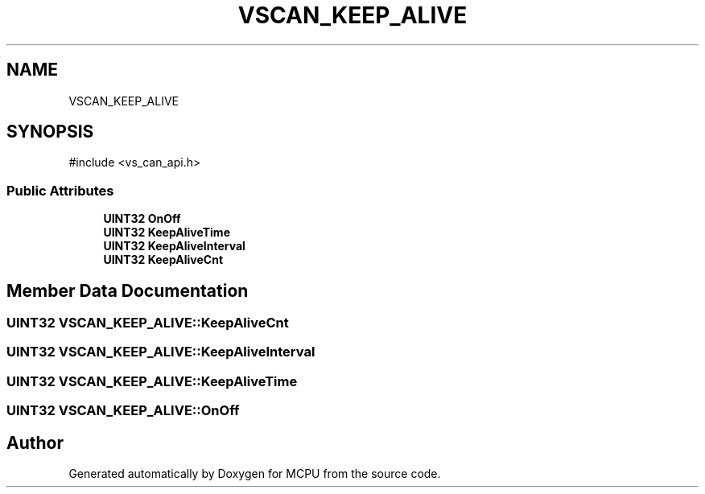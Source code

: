 .TH "VSCAN_KEEP_ALIVE" 3 "MCPU" \" -*- nroff -*-
.ad l
.nh
.SH NAME
VSCAN_KEEP_ALIVE
.SH SYNOPSIS
.br
.PP
.PP
\fR#include <vs_can_api\&.h>\fP
.SS "Public Attributes"

.in +1c
.ti -1c
.RI "\fBUINT32\fP \fBOnOff\fP"
.br
.ti -1c
.RI "\fBUINT32\fP \fBKeepAliveTime\fP"
.br
.ti -1c
.RI "\fBUINT32\fP \fBKeepAliveInterval\fP"
.br
.ti -1c
.RI "\fBUINT32\fP \fBKeepAliveCnt\fP"
.br
.in -1c
.SH "Member Data Documentation"
.PP 
.SS "\fBUINT32\fP VSCAN_KEEP_ALIVE::KeepAliveCnt"

.SS "\fBUINT32\fP VSCAN_KEEP_ALIVE::KeepAliveInterval"

.SS "\fBUINT32\fP VSCAN_KEEP_ALIVE::KeepAliveTime"

.SS "\fBUINT32\fP VSCAN_KEEP_ALIVE::OnOff"


.SH "Author"
.PP 
Generated automatically by Doxygen for MCPU from the source code\&.
